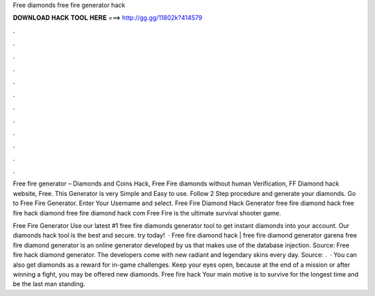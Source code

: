 Free diamonds free fire generator hack



𝐃𝐎𝐖𝐍𝐋𝐎𝐀𝐃 𝐇𝐀𝐂𝐊 𝐓𝐎𝐎𝐋 𝐇𝐄𝐑𝐄 ===> http://gg.gg/11802k?414579



.



.



.



.



.



.



.



.



.



.



.



.

Free fire generator – Diamonds and Coins Hack, Free Fire diamonds without human Verification, FF Diamond hack website, Free. This Generator is very Simple and Easy to use. Follow 2 Step procedure and generate your diamonds. Go to Free Fire Generator. Enter Your Username and select. Free Fire Diamond Hack Generator free fire diamond hack free fire hack diamond free fire diamond hack com Free Fire is the ultimate survival shooter game.

Free Fire Generator Use our latest #1 free fire diamonds generator tool to get instant diamonds into your account. Our diamonds hack tool is the best and secure. try today!  · Free fire diamond hack | free fire diamond generator garena free fire diamond generator is an online generator developed by us that makes use of the database injection. Source:  Free fire hack diamond generator. The developers come with new radiant and legendary skins every day. Source: .  · You can also get diamonds as a reward for in-game challenges. Keep your eyes open, because at the end of a mission or after winning a fight, you may be offered new diamonds. Free fire hack Your main motive is to survive for the longest time and be the last man standing.
